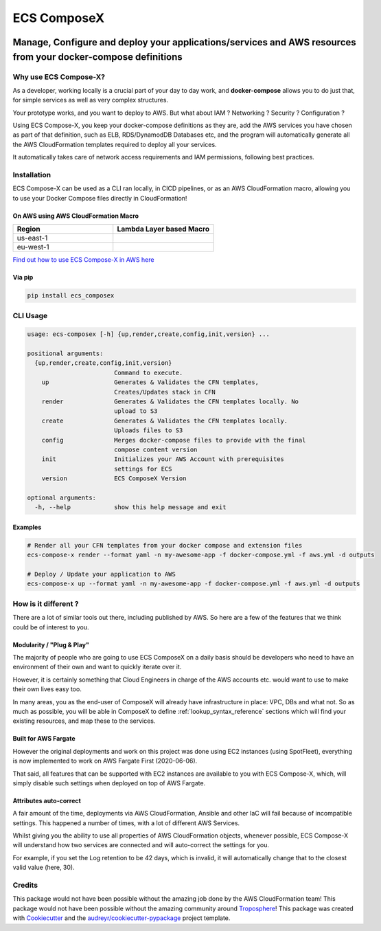 .. meta::
    :description: ECS Compose-X - README
    :keywords: AWS, AWS ECS, Docker, Containers, Compose, docker-compose

============
ECS ComposeX
============

|PYPI_VERSION| |PYPI_LICENSE|

|CODE_STYLE| |TDD| |BDD|

|QUALITY|

|BUILD|

---------------------------------------------------------------------------------------------------------------
Manage, Configure and deploy your applications/services and AWS resources from your docker-compose definitions
---------------------------------------------------------------------------------------------------------------

Why use ECS Compose-X?
========================

As a developer, working locally is a crucial part of your day to day work, and **docker-compose** allows you to do
just that, for simple services as well as very complex structures.

Your prototype works, and you want to deploy to AWS. But what about IAM ? Networking ? Security ? Configuration ?

Using ECS Compose-X, you keep your docker-compose definitions as they are, add the AWS services you have chosen
as part of that definition, such as ELB, RDS/DynamodDB Databases etc, and the program will automatically
generate all the AWS CloudFormation templates required to deploy all your services.

It automatically takes care of network access requirements and IAM permissions, following best practices.


Installation
============

ECS Compose-X can be used as a CLI ran locally, in CICD pipelines, or as an AWS CloudFormation macro, allowing you
to use your Docker Compose files directly in CloudFormation!

On AWS using AWS CloudFormation Macro
--------------------------------------

.. list-table::
    :widths: 50 50
    :header-rows: 1

    * - Region
      - Lambda Layer based Macro
    * - us-east-1
      - |LAYER_US_EAST_1|
    * - eu-west-1
      - |LAYER_EU_WEST_1|


.. |LAYER_US_EAST_1| image:: https://s3.amazonaws.com/cloudformation-examples/cloudformation-launch-stack.png
    :target: https://console.aws.amazon.com/cloudformation/home?region=us-east-1#/stacks/new?stackName=compose-x-macro&templateURL=https://s3.eu-west-1.amazonaws.com/files.compose-x.io/macro/layer-macro.yaml

.. |LAYER_EU_WEST_1| image:: https://s3.amazonaws.com/cloudformation-examples/cloudformation-launch-stack.png
    :target: https://console.aws.amazon.com/cloudformation/home?region=eu-west-1#/stacks/new?stackName=compose-x-macro&templateURL=https://s3.eu-west-1.amazonaws.com/files.compose-x.io/macro/layer-macro.yaml

`Find out how to use ECS Compose-X in AWS here`_

Via pip
--------

.. code-block:: bash

    pip install ecs_composex


CLI Usage
==========

.. code-block:: bash

    usage: ecs-composex [-h] {up,render,create,config,init,version} ...

    positional arguments:
      {up,render,create,config,init,version}
                            Command to execute.
        up                  Generates & Validates the CFN templates,
                            Creates/Updates stack in CFN
        render              Generates & Validates the CFN templates locally. No
                            upload to S3
        create              Generates & Validates the CFN templates locally.
                            Uploads files to S3
        config              Merges docker-compose files to provide with the final
                            compose content version
        init                Initializes your AWS Account with prerequisites
                            settings for ECS
        version             ECS ComposeX Version

    optional arguments:
      -h, --help            show this help message and exit


Examples
--------

.. code-block:: bash

    # Render all your CFN templates from your docker compose and extension files
    ecs-compose-x render --format yaml -n my-awesome-app -f docker-compose.yml -f aws.yml -d outputs

    # Deploy / Update your application to AWS
    ecs-compose-x up --format yaml -n my-awesome-app -f docker-compose.yml -f aws.yml -d outputs

How is it different ?
=====================

There are a lot of similar tools out there, including published by AWS. So here are a few of the features
that we think could be of interest to you.

Modularity / "Plug & Play"
---------------------------

The majority of people who are going to use ECS ComposeX on a daily basis should be developers who need to have an
environment of their own and want to quickly iterate over it.

However, it is certainly something that Cloud Engineers in charge of the AWS accounts etc. would want to use to make their own lives easy too.

In many areas, you as the end-user of ComposeX will already have infrastructure in place: VPC, DBs and what not.
So as much as possible, you will be able in ComposeX to define :ref:`lookup_syntax_reference` sections which will find your existing resources,
and map these to the services.

Built for AWS Fargate
----------------------

However the original deployments and work on this project was done using EC2 instances (using SpotFleet), everything
is now implemented to work on AWS Fargate First (2020-06-06).

That said, all features that can be supported with EC2 instances are available to you with ECS Compose-X, which, will
simply disable such settings when deployed on top of AWS Fargate.

Attributes auto-correct
-------------------------

A fair amount of the time, deployments via AWS CloudFormation, Ansible and other IaC will fail because of incompatible
settings. This happened a number of times, with a lot of different AWS Services.

Whilst giving you the ability to use all properties of AWS CloudFormation objects, whenever possible, ECS Compose-X
will understand how two services are connected and will auto-correct the settings for you.

For example, if you set the Log retention to be 42 days, which is invalid, it will automatically change that to the
closest valid value (here, 30).

Credits
=======

This package would not have been possible without the amazing job done by the AWS CloudFormation team!
This package would not have been possible without the amazing community around `Troposphere`_!
This package was created with Cookiecutter_ and the `audreyr/cookiecutter-pypackage`_ project template.

.. _Cookiecutter: https://github.com/audreyr/cookiecutter
.. _`audreyr/cookiecutter-pypackage`: https://github.com/audreyr/cookiecutter-pypackage
.. _`Mark Peek`: https://github.com/markpeek
.. _`AWS ECS CLI`: https://docs.aws.amazon.com/AmazonECS/latest/developerguide/ECS_CLI.html
.. _Troposphere: https://github.com/cloudtools/troposphere
.. _Blog: https://blog.ecs-composex.lambda-my-aws.io/
.. _Docker Compose: https://docs.docker.com/compose/
.. _ECS ComposeX: https://github.com/lambda-my-aws/ecs_composex
.. _YAML Specifications: https://yaml.org/spec/
.. _Extensions fields:  https://docs.docker.com/compose/compose-file/#extension-fields
.. _ECS ComposeX Project: https://github.com/orgs/lambda-my-aws/projects/3
.. _CICD Pipeline for multiple services on AWS ECS with ECS ComposeX: https://blog.ecs-composex.lambda-my-aws.io/posts/cicd-pipeline-for-multiple-services-on-aws-ecs-with-ecs-composex/
.. _the compatibilty matrix: https://nightly.docs.compose-x.io/compatibility/docker_compose.html
.. _Find out how to use ECS Compose-X in AWS here: https://blog.compose-x.io/posts/use-your-docker-compose-files-as-a-cloudformation-template/index.html


.. |BUILD| image:: https://codebuild.eu-west-1.amazonaws.com/badges?uuid=eyJlbmNyeXB0ZWREYXRhIjoiWjIrbSsvdC9jZzVDZ3N5dVNiMlJCOUZ4M0FQNFZQeXRtVmtQbWIybUZ1ZmV4NVJEdG9yZURXMk5SVVFYUjEwYXpxUWV1Y0ZaOEcwWS80M0pBSkVYQjg0PSIsIml2UGFyYW1ldGVyU3BlYyI6Ik1rT0NaR05yZHpTMklCT0MiLCJtYXRlcmlhbFNldFNlcmlhbCI6MX0%3D&branch=main

.. |DOCS_BUILD| image:: https://readthedocs.org/projects/ecs-composex/badge/?version=latest
        :target: https://ecs-composex.readthedocs.io/en/latest/?badge=latest
        :alt: Documentation Status

.. |PYPI_VERSION| image:: https://img.shields.io/pypi/v/ecs_composex.svg
        :target: https://pypi.python.org/pypi/ecs_composex

.. |PYPI_DL| image:: https://img.shields.io/pypi/dm/ecs_composex
    :alt: PyPI - Downloads
    :target: https://pypi.python.org/pypi/ecs_composex

.. |PYPI_LICENSE| image:: https://img.shields.io/github/license/lambda-my-aws/ecs_composex
    :alt: GitHub
    :target: https://github.com/lambda-my-aws/ecs_composex/blob/master/LICENSE

.. |PYPI_PYVERS| image:: https://img.shields.io/pypi/pyversions/ecs_composex
    :alt: PyPI - Python Version
    :target: https://pypi.python.org/pypi/ecs_composex

.. |PYPI_WHEEL| image:: https://img.shields.io/pypi/wheel/ecs_composex
    :alt: PyPI - Wheel
    :target: https://pypi.python.org/pypi/ecs_composex

.. |CODE_STYLE| image:: https://img.shields.io/badge/codestyle-black-black
    :alt: CodeStyle
    :target: https://pypi.org/project/black/

.. |TDD| image:: https://img.shields.io/badge/tdd-pytest-black
    :alt: TDD with pytest
    :target: https://docs.pytest.org/en/latest/contents.html

.. |BDD| image:: https://img.shields.io/badge/bdd-behave-black
    :alt: BDD with Behave
    :target: https://behave.readthedocs.io/en/latest/

.. |QUALITY| image:: https://sonarcloud.io/api/project_badges/measure?project=lambda-my-aws_ecs_composex&metric=alert_status
    :alt: Code scan with SonarCloud
    :target: https://sonarcloud.io/dashboard?id=lambda-my-aws_ecs_composex
